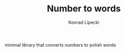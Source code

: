 #+TITLE: Number to words
#+AUTHOR: Konrad Lipecki

minimal library that converts numbers to polish words
